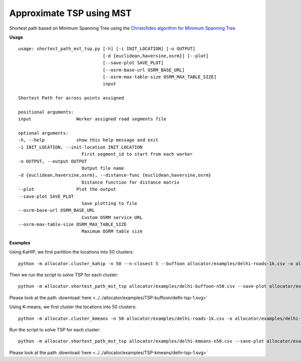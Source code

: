 Approximate TSP using MST
============================

    
Shortest path based on Minimum Spanning Tree using the `Christofides algorithm for Minimum Spanning Tree <https://en.wikipedia.org/wiki/Christofides_algorithm>`__

**Usage**

::

    usage: shortest_path_mst_tsp.py [-h] [-i INIT_LOCATION] [-o OUTPUT]
                                    [-d {euclidean,haversine,osrm}] [--plot]
                                    [--save-plot SAVE_PLOT]
                                    [--osrm-base-url OSRM_BASE_URL]
                                    [--osrm-max-table-size OSRM_MAX_TABLE_SIZE]
                                    input

    Shortest Path for across points assigned

    positional arguments:
    input                 Worker assigned road segments file

    optional arguments:
    -h, --help            show this help message and exit
    -i INIT_LOCATION, --init-location INIT_LOCATION
                            First segment_id to start from each worker
    -o OUTPUT, --output OUTPUT
                            Output file name
    -d {euclidean,haversine,osrm}, --distance-func {euclidean,haversine,osrm}
                            Distance function for distance matrix
    --plot                Plot the output
    --save-plot SAVE_PLOT
                            Save plotting to file
    --osrm-base-url OSRM_BASE_URL
                            Custom OSRM service URL
    --osrm-max-table-size OSRM_MAX_TABLE_SIZE
                            Maximum OSRM table size


**Examples**

Using KaHIP, we first partition the locations into 50 clusters:

::

    python -m allocator.cluster_kahip -n 50 --n-closest 5 --buffoon allocator/examples/delhi-roads-1k.csv -o allocator/examples/delhi-buffoon-n50.csv

Then we run the script to solve TSP for each cluster:

::

    python -m allocator.shortest_path_mst_tsp allocator/examples/delhi-buffoon-n50.csv --save-plot allocator/examples/TSP-buffoon/delhi-tsp.svg -o allocator/examples/delhi-buffoon-shortest.csv

Please look at the path :download:`here <../../allocator/examples/TSP-buffoon/delhi-tsp-1.svg>`

Using K-means, we first cluster the locations into 50 clusters:

::

    python -m allocator.cluster_kmeans -n 50 allocator/examples/delhi-roads-1k.csv -o allocator/examples/delhi-kmeans-n50.csv

Run the script to solve TSP for each cluster:

::

    python -m allocator.shortest_path_mst_tsp allocator/examples/delhi-kmeans-n50.csv --save-plot allocator/examples/TSP-kmeans/delhi-tsp.svg -o allocator/examples/delhi-kmeans-shortest.csv

Please look at the path :download:`here <../../allocator/examples/TSP-kmeans/delhi-tsp-1.svg>`
